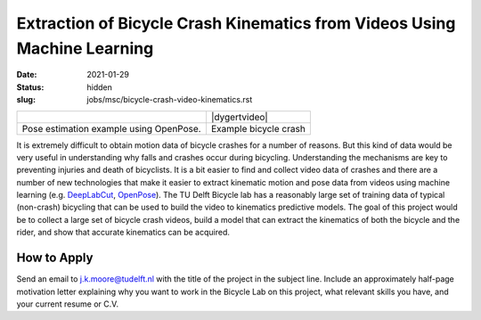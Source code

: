 =========================================================================
Extraction of Bicycle Crash Kinematics from Videos Using Machine Learning
=========================================================================

:date: 2021-01-29
:status: hidden
:slug: jobs/msc/bicycle-crash-video-kinematics.rst

.. list-table::
   :class: table

   * - |openposegif|
     - |dygertvideo|
   * - Pose estimation example using OpenPose.
     - Example bicycle crash

.. |openposegif| image:: https://raw.githubusercontent.com/CMU-Perceptual-Computing-Lab/openpose/master/.github/media/dance_foot.gif
   :width: 400px

.. |dygertvideo| raw:: html

   <div style="text-align: center;">
   <iframe
     width="400"
     height="225"
     src="https://www.youtube.com/embed/rEzFIQmDJYU"
     frameborder="0"
     allow="accelerometer; autoplay; clipboard-write; encrypted-media; gyroscope; picture-in-picture"
     allowfullscreen>
   </iframe>
   </div>

It is extremely difficult to obtain motion data of bicycle crashes for a number
of reasons. But this kind of data would be very useful in understanding why
falls and crashes occur during bicycling.  Understanding the mechanisms are key
to preventing injuries and death of bicyclists. It is a bit easier to find and
collect video data of crashes and there are a number of new technologies that
make it easier to extract kinematic motion and pose data from videos using
machine learning (e.g. DeepLabCut_, OpenPose_).  The TU Delft Bicycle lab has a
reasonably large set of training data of typical (non-crash) bicycling that can
be used to build the video to kinematics predictive models. The goal of this
project would be to collect a large set of bicycle crash videos, build a model
that can extract the kinematics of both the bicycle and the rider, and show
that accurate kinematics can be acquired.

.. _OpenPose: https://github.com/CMU-Perceptual-Computing-Lab/openpose
.. _DeepLabCut:  http://www.mousemotorlab.org/deeplabcut

How to Apply
============

Send an email to j.k.moore@tudelft.nl with the title of the project in the
subject line. Include an approximately half-page motivation letter explaining
why you want to work in the Bicycle Lab on this project, what relevant skills
you have, and your current resume or C.V.
